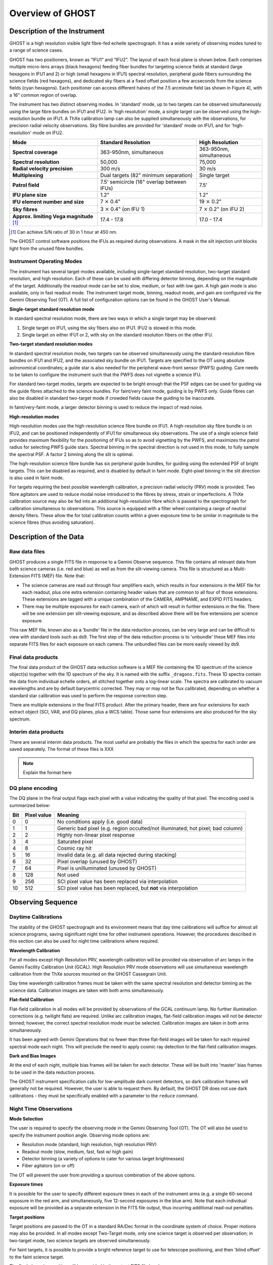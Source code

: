 .. instrument:

.. _GHOST_Instrument_Overview:

*****************
Overview of GHOST
*****************

Description of the Instrument
=============================

GHOST is a high resolution visible light fibre-fed echelle spectrograph.
It has a wide variety of observing modes tuned to a range of science cases.

GHOST has two positioners, known as “IFU1” and “IFU2”. The layout of each
focal plane is shown below. Each comprises multiple micro-lens arrays
(black hexagons) feeding fiber bundles for targeting science fields at standard
(large hexagons in IFU1 and 2) or high (small hexagons in IFU1) spectral
resolution, peripheral guide fibers surrounding the science fields
(red hexagons), and dedicated sky fibers at a fixed offset position a few
arcseconds from the science fields (cyan hexagons).
Each positioner can access different halves of the 7.5 arcminute field
(as shown in Figure 4), with a 16” common region of overlap.

.. image:: images/IFUs.png

The instrument has two distinct observing modes. In 'standard' mode, up to two
targets can be observed simultaneously using the large fibre bundles on IFU1
and IFU2. In 'high resolution' mode, a single target can be observed using the
high-resolution bundle on IFU1. A ThXe calibration lamp can also be supplied
simultaneously with the observations, for precision radial velocity observations.
Sky fibre bundles are provided for 'standard' mode on IFU1, and for
'high-resolution' mode on IFU2.

+----------------------+-----------------------------------------+-------------------------+
| **Mode**             |          **Standard Resolution**        |    **High Resolution**  |
+======================+=========================================+=========================+
| **Spectral coverage**| 363-950nm, simultaneous                 | 363-950nm, simultaneous |
+----------------------+-----------------------------------------+-------------------------+
| **Spectral           | 50,000                                  | 75,000                  |
| resolution**         |                                         |                         |
+----------------------+-----------------------------------------+-------------------------+
| **Radial velocity    | 300 m/s                                 | 30 m/s                  |
| precision**          |                                         |                         |
+----------------------+-----------------------------------------+-------------------------+
| **Multiplexing**     | Dual targets                            | Single target           |
|                      | (82" minimum separation)                |                         |
+----------------------+-----------------------------------------+-------------------------+
| **Patrol field**     | 7.5' semicircle                         | 7.5'                    |
|                      | (16" overlap between IFUs)              |                         |
+----------------------+-----------------------------------------+-------------------------+
| **IFU plane size**   | 1.2"                                    | 1.2"                    |
+----------------------+-----------------------------------------+-------------------------+
| **IFU element        | 7 :math:`\times` 0.4"                   | 19 :math:`\times` 0.2"  |
| number and size**    |                                         |                         |
+----------------------+-----------------------------------------+-------------------------+
| **Sky fibres**       | 3 :math:`\times` 0.4"                   | 7 :math:`\times` 0.2"   |
|                      | (on IFU 1)                              | (on IFU 2)              |
+----------------------+-----------------------------------------+-------------------------+
| **Approx. limiting   | 17.4 - 17.8                             | 17.0 - 17.4             |
| Vega                 |                                         |                         |
| magnitude** [1]_     |                                         |                         |
+----------------------+-----------------------------------------+-------------------------+

.. [1] Can achieve S/N ratio of 30 in 1 hour at 450 nm.

The GHOST control software positions the IFUs as required during observations.
A mask in the slit injection unit blocks light from the unused fibre bundles.

Instrument Operating Modes
--------------------------

The instrument has several target modes available, including single-target standard
resolution, two-target standard resolution, and high resolution. Each of these can be
used with differing detector binning, depending on the magnitude of the target.
Additionally the readout mode can be set to slow, medium, or fast with low gain. A
high gain mode is also available, only in fast readout mode.  The instrument target
mode, binning, readout mode, and gain are configured via the Gemini Observing Tool
(OT).  A full list of configuration options can be found in the GHOST User's Manual.

**Single-target standard resolution mode**

In standard spectral resolution mode, there are two ways in which a single
target may be observed:

#. Single target on IFU1, using the sky fibers also on IFU1. IFU2 is stowed in
   this mode.

#. Single target on either IFU1 or 2, with sky on the standard resolution fibers
   on the other IFU.

**Two-target standard resolution modes**

In standard spectral resolution mode, two targets can be observed
simultaneously using the standard-resolution fibre bundles on IFU1 and IFU2,
and the associated sky bundle on IFU1. Targets are specified to the OT using
absolute astronomical coordinates; a guide star is also needed for the
peripheral wave-front sensor (PWFS) guiding. Care needs to be taken to
configure the instrument such that the PWFS does not vignette a science IFU.

For standard two-target modes, targets are expected to be bright enough that
the PSF edges can be used for guiding via the guide fibres attached to the
science bundles. For faint/very faint mode, guiding is by PWFS only. Guide
fibres can also be disabled in standard two-target mode if crowded fields
cause the guiding to be inaccurate.

In faint/very-faint mode, a larger detector binning is used to reduce the
impact of read noise.

.. COMMENTED OUT - this mode is not available currently
    **Beam-switching modes**

    In regions of low target density (i.e. where there is a single target within
    the GHOST field-of-view), the two standard-resolution IFUs may be beam-switched
    to provide continuous target observation, whilst alternating each IFU between
    the target and an offset sky position. This facilitates accurate sky
    subtraction by differencing sequential frames, avoides the resampling of
    bright sky lines or detector artefacts, and elimiates the effects of potential
    flat fielding errors and differential fibre throughputs. This is particularly
    useful for faint targets and the 'red' camera, where there are numerous
    time-variable sky lines.

    The Gemini OT will automatically set diametrically opposed offset conditions
    for sky measurements, to allow beam-switching to be accomplished using
    telescope motion alone. However, in the case that this is inappropriate (e.g.
    crowded fields, or where the PWFS may vignette a science detector using
    the default configuration), it is
    possible to explicitly specify sky positions. This inflicts a time penalty, as
    the IFU positions will need to be reconfigured.

**High-resolution modes**

High-resolution modes use the high-resolution science fibre bundle on IFU1. A
high-resolution sky fibre bundle is on IFU2, and can be positioned
independently of IFU1 for simultaneous sky observations. The use of a single
science field provides maximum flexibility for the positioning of IFUs so as
to avoid vignetting by the PWFS, and maximizes the patrol radius for selecting
PWFS guide stars. Spectral binning in the spectral direction is not used in this
mode, to fully sample the spectral PSF. A factor 2 binning along the slit is
optimal.

The high-resolution science fibre bundle has six peripheral guide bundles, for
guiding using the extended PSF of bright targets. This can be disabled as
required, and is disabled by default in faint mode. Eight-pixel binning in the
slit direction is also used in faint mode.

For targets requiring the best possible wavelength calibration, a precision
radial velocity (PRV) mode is provided. Two fibre agitators are used to reduce modal
noise introduced to the fibres by stress, strain or imperfections. A ThXe
calibration source may also be fed into an additional high-resolution fibre
which is passed to the spectrograph for calibration simultaneous to
observations. This source is equipped with a filter wheel containing a range of
neutral density filters. These allow the for total calibration counts within a given
exposure time to be similar in magnitude to the science fibres (thus avoiding saturation).

.. COMMENTED OUT - this refers to a possible future instrument upgrade
    **Spectropolarimetry mode**

    In this mode, the two object probes are placed to one side of the field of
    view under the spectropolarimetry module. A single star image is split into two
    images in orthogonal polarization states (e.g., Stokes I+V and Stokes I-V),
    with one probe detecting each polarization state. A standard acquisition
    sequence is used to position each of the probes, and then multiple exposures
    are taken with the polarization modulator in different states. For faint
    sources, the two probes are beam switched fo that the sky fibres see the
    difference in sky brightness at each output of the analyzer. In the
    high-resolution mode, 50% of the light is lost, but observations are
    otherwise identical.

Description of the Data
=======================

Raw data files
--------------

GHOST produces a single FITS file in response to a Gemini Observe sequence. This file
contains all relevant data from both science cameras (i.e. red and blue) as well as
from the slit-viewing camera. This file is structured as a Multi-Extension FITS (MEF)
file.  Note that:

* The science cameras are read out through four amplifiers each, which results in four
  extensions in the MEF file for each readout, plus one extra extension containing
  header values that are common to all four of those extensions. These extensions are
  tagged with a unique combination of the CAMERA, AMPNAME, and EXPID FITS headers.

* There may be multiple exposures for each camera, each of which will result in
  further extensions in the file. There will be one extension per slit-viewing
  exposure, and as described above there will be five extensions per science exposure.

This raw MEF file, known also as a 'bundle' file in the data reduction process, can be
very large and can be difficult to view with standard tools such as ds9. The first
step of the data reduction process is to 'unbundle' these MEF files into separate FITS
files for each exposure on each camera.  The unbundled files can be more easily viewed
by ds9.

Final data products
-------------------

The final data product of the GHOST data reduction software is a MEF file containing
the 1D spectrum of the science object(s) together with the 1D spectrum of the sky.
It is named with the suffix ``_dragons.fits``. These 1D spectra contain the data from
individual echelle orders, all stitched together onto a log-linear scale. The spectra
are calibrated to vacuum wavelengths and are by default barycentric corrected. They
may or may not be flux calibrated, depending on whether a standard star calibration
was used to perform the response correction step.

There are multiple extensions in the final FITS product. After the primary header,
there are four extensions for each extract object (SCI, VAR, and DQ planes, plus a WCS
table). Those same four extensions are also produced for the sky spectrum.

Interim data products
---------------------

There are several interim data products. The most useful are probably the files in
which the spectra for each order are saved separately. The format of these files is
XXX

.. note:: Explain the format here

DQ plane encoding
-----------------

The DQ plane in the final output flags each pixel with a value indicating
the quality of that pixel. The encoding used is summarized below:

+----+-------+-----------------------------------------------------------------+
|Bit | Pixel | Meaning                                                         |
|    | value |                                                                 |
+====+=======+=================================================================+
| 0  | 0     | No conditions apply (i.e. good data)                            |
+----+-------+-----------------------------------------------------------------+
| 1  | 1     | Generic bad pixel (e.g. region occulted/not illuminated; hot    |
|    |       | pixel; bad column)                                              |
+----+-------+-----------------------------------------------------------------+
| 2  | 2     | Highly non-linear pixel response                                |
+----+-------+-----------------------------------------------------------------+
| 3  | 4     | Saturated pixel                                                 |
+----+-------+-----------------------------------------------------------------+
| 4  | 8     | Cosmic ray hit                                                  |
+----+-------+-----------------------------------------------------------------+
| 5  | 16    | Invalid data (e.g. all data rejected during stacking)           |
+----+-------+-----------------------------------------------------------------+
| 6  | 32    | Pixel overlap (unused by GHOST)                                 |
+----+-------+-----------------------------------------------------------------+
| 7  | 64    | Pixel is unilluminated (unused by GHOST)                        |
+----+-------+-----------------------------------------------------------------+
| 8  | 128   | Not used                                                        |
+----+-------+-----------------------------------------------------------------+
| 9  | 256   | SCI pixel value has been replaced via interpolation             |
+----+-------+-----------------------------------------------------------------+
| 10 | 512   | SCI pixel value has been replaced, but **not** via              |
|    |       | interpolation                                                   |
+----+-------+-----------------------------------------------------------------+

Observing Sequence
==================

Daytime Calibrations
--------------------

The stability of the GHOST spectrograph and its environment means that day time
calibrations will suffice for almost all science programs, saving siginifcant
night time for other instrument operations. However, the procedures described in
this section can also be used for night time calibrations where required.

**Wavelength Calibration**

For all modes except High Resolution PRV, wavelength calibration will be
provided via observation of arc lamps in the Gemini Facility Calibration Unit
(GCAL). High Resolution PRV mode observations will use simultaneous wavelength
calibration from the ThXe sources mounted on the GHOST Cassegrain Unit.

.. FIXME is the comment about binning true?
Day time wavelength calibration frames must be taken with the same spectral
resolution and detector binning as the science data. Calibration images are
taken with both arms simultaneously.

**Flat-field Calibration**

Flat-field calibration in all modes will be provided by observations of the
GCAL continuum lamp. No further illumination corrections (e.g. twilight flats)
are required. Unlike arc calibration images, flat-field calibration images
will not be detector binned; however, the correct spectral resolution mode must
be selected. Calibration images are taken in both arms simultaneously.

It has been agreed with Gemini Operations that no fewer than three flat-field
images will be taken for each required spectral mode each night. This will
preclude the need to apply cosmic ray detection to the flat-field calibration
images.

**Dark and Bias Images**

At the end of each night, multiple bias frames will be taken for each detector.
These will be built into 'master' bias frames to be used in the data
reduction process.

The GHOST instrument specification calls for low-amplitude dark current
detectors, so dark calibration frames will generally not be required. However,
the user is able to request them. By default, the GHOST DR does not use dark
calibrations - they must be specifically enabled with a parameter to the
``reduce`` command.

Night Time Observations
-----------------------

**Mode Selection**

The user is required to specify the observing mode in the Gemini Observing
Tool (OT). The OT will also be used to specify the instrument position angle.
Observing mode options are:

* Resolution mode (standard, high resolution, high resolution PRV)
* Readout mode (slow, medium, fast, fast w/ high gain)
* Detector binning (a variety of options to cater for various target brightnesses)
* Fiber agitators (on or off)

The OT will prevent the user from providing a spurious combination of the above
options.

**Exposure times**

It is possible for the user to specify different exposure times in each of the
instrument arms (e.g. a single 60-second exposure in the red arm, and
simultaneously, five 12-second exposures in the blue arm). Note that each
individual exposure will be provided as a separate extension in the FITS file
output, thus incurring additional read-out penalties.

**Target positions**

Target positions are passed to the OT in a standard RA/Dec format in the
coordinate system of choice. Proper motions may also be provided. In all modes
except Two-Target mode, only one science target is observed per observation;
in two-target mode, two science targets are observed simultaneously.

For faint targets, it is possible to provide a bright reference target to use
for telescope positioning, and then 'blind offset' to the faint science target.

The final observing position will be provided in the output FITS file header.

**Science Observation**

The OT will provide a high degree of flexibility for the user to customize the
precise sequence of science observations to be taken. Each individual exposure
will be output to a new extension of the output FITS file. The data processing
pipeline is capable of deconstructing and processing such a multi-extension
file.
